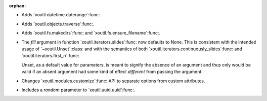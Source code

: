 :orphan:

- Adds `xoutil.datetime.daterange`:func:.

- Adds `xoutil.objects.traverse`:func:.

- Adds `xoutil.fs.makedirs`:func: and `xoutil.fs.ensure_filename`:func:.

- The `fill` argument in function `xoutil.iterators.slides`:func: now defaults
  to None. This is consistent with the intended usage of
  `~xoutil.Unset`:class: and with the semantics of both
  `xoutil.iterators.continuously_slides`:func: and
  `xoutil.iterators.first_n`:func:.

  Unset, as a default value for parameters, is meant to signify the absence
  of an argument and thus only would be valid if an absent argument had some
  kind of effect *different* from passing the argument.

- Changes `xoutil.modules.customize`:func: API to separate options from
  custom attributes.

- Includes a `random` parameter to `xoutil.uuid.uuid`:func:.
